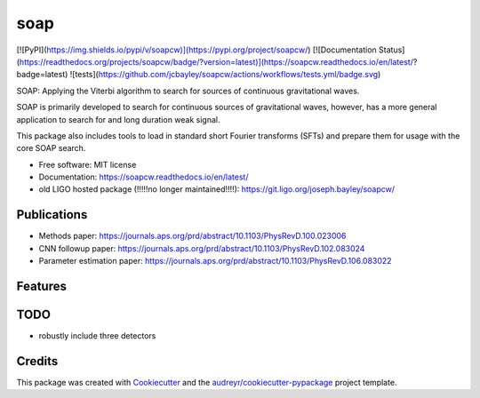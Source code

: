 ====
soap
====

[![PyPI](https://img.shields.io/pypi/v/soapcw)](https://pypi.org/project/soapcw/)
[![Documentation Status](https://readthedocs.org/projects/soapcw/badge/?version=latest)](https://soapcw.readthedocs.io/en/latest/?badge=latest)
![tests](https://github.com/jcbayley/soapcw/actions/workflows/tests.yml/badge.svg)

.. image:: https://raw.githubusercontent.com/jcbayley/soapcw/main/logo/drawing.png	

SOAP: Applying the Viterbi algorithm to search for sources
of continuous gravitational waves.

.. image:: https://raw.githubusercontent.com/jcbayley/soapcw/main/src/pipeline/images/vitmap_ex.png

SOAP is primarily developed to search for continuous sources of
gravitational waves, however, has a more general application to search
for and long duration weak signal.

This package also includes tools to load in standard short Fourier transforms (SFTs) and prepare them for usage with the core SOAP search.


* Free software: MIT license
* Documentation: https://soapcw.readthedocs.io/en/latest/

* old LIGO hosted package (!!!!!no longer maintained!!!!): https://git.ligo.org/joseph.bayley/soapcw/ 

Publications
----------------
* Methods paper: https://journals.aps.org/prd/abstract/10.1103/PhysRevD.100.023006
* CNN followup paper: https://journals.aps.org/prd/abstract/10.1103/PhysRevD.102.083024
* Parameter estimation paper: https://journals.aps.org/prd/abstract/10.1103/PhysRevD.106.083022 


Features
----------------


TODO
----------------
* robustly include three detectors 

Credits
----------------

This package was created with Cookiecutter_ and the `audreyr/cookiecutter-pypackage`_ project template.

.. _Cookiecutter: https://github.com/audreyr/cookiecutter
.. _`audreyr/cookiecutter-pypackage`: https://github.com/audreyr/cookiecutter-pypackage
